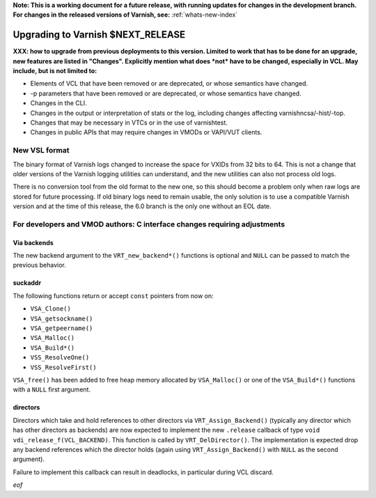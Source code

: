 **Note: This is a working document for a future release, with running
updates for changes in the development branch. For changes in the
released versions of Varnish, see:** :ref:`whats-new-index`

.. _whatsnew_upgrading_CURRENT:

%%%%%%%%%%%%%%%%%%%%%%%%%%%%%%%%%%%%%%
Upgrading to Varnish **$NEXT_RELEASE**
%%%%%%%%%%%%%%%%%%%%%%%%%%%%%%%%%%%%%%

**XXX: how to upgrade from previous deployments to this
version. Limited to work that has to be done for an upgrade, new
features are listed in "Changes". Explicitly mention what does *not*
have to be changed, especially in VCL. May include, but is not limited
to:**

* Elements of VCL that have been removed or are deprecated, or whose
  semantics have changed.

* -p parameters that have been removed or are deprecated, or whose
  semantics have changed.

* Changes in the CLI.

* Changes in the output or interpretation of stats or the log, including
  changes affecting varnishncsa/-hist/-top.

* Changes that may be necessary in VTCs or in the use of varnishtest.

* Changes in public APIs that may require changes in VMODs or VAPI/VUT
  clients.

New VSL format
==============

The binary format of Varnish logs changed to increase the space for VXIDs from
32 bits to 64. This is not a change that older versions of the Varnish logging
utilities can understand, and the new utilities can also not process old logs.

There is no conversion tool from the old format to the new one, so this should
become a problem only when raw logs are stored for future processing. If old
binary logs need to remain usable, the only solution is to use a compatible
Varnish version and at the time of this release, the 6.0 branch is the only
one without an EOL date.

For developers and VMOD authors: C interface changes requiring adjustments
==========================================================================

Via backends
------------

The new backend argument to the ``VRT_new_backend*()`` functions is optional
and ``NULL`` can be passed to match the previous behavior.

suckaddr
--------

The following functions return or accept ``const`` pointers from now on:

- ``VSA_Clone()``
- ``VSA_getsockname()``
- ``VSA_getpeername()``
- ``VSA_Malloc()``
- ``VSA_Build*()``
- ``VSS_ResolveOne()``
- ``VSS_ResolveFirst()``

``VSA_free()`` has been added to free heap memory allocated by
``VSA_Malloc()`` or one of the ``VSA_Build*()`` functions with a
``NULL`` first argument.

directors
---------

Directors which take and hold references to other directors via
``VRT_Assign_Backend()`` (typically any director which has other
directors as backends) are now expected to implement the new
``.release`` callback of type ``void
vdi_release_f(VCL_BACKEND)``. This function is called by
``VRT_DelDirector()``. The implementation is expected drop any backend
references which the director holds (again using
``VRT_Assign_Backend()`` with ``NULL`` as the second argument).

Failure to implement this callback can result in deadlocks, in
particular during VCL discard.

*eof*
